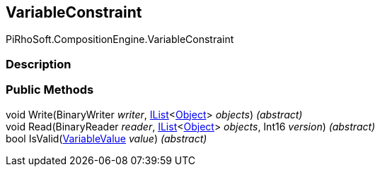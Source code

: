 [#reference/variable-constraint]

## VariableConstraint

PiRhoSoft.CompositionEngine.VariableConstraint

### Description

### Public Methods

void Write(BinaryWriter _writer_, https://docs.microsoft.com/en-us/dotnet/api/System.Collections.Generic.IList-1[IList^]<https://docs.unity3d.com/ScriptReference/Object.html[Object^]> _objects_) _(abstract)_::

void Read(BinaryReader _reader_, https://docs.microsoft.com/en-us/dotnet/api/System.Collections.Generic.IList-1[IList^]<https://docs.unity3d.com/ScriptReference/Object.html[Object^]> _objects_, Int16 _version_) _(abstract)_::

bool IsValid(<<reference/variable-value.html,VariableValue>> _value_) _(abstract)_::